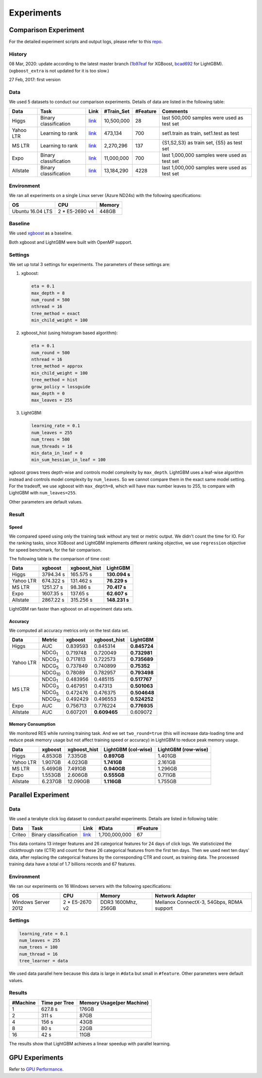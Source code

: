Experiments
===========

Comparison Experiment
---------------------

For the detailed experiment scripts and output logs, please refer to this `repo`_.

History
^^^^^^^
08 Mar, 2020: update according to the latest master branch (`1b97eaf <https://github.com/dmlc/xgboost/commit/1b97eaf7a74315bfa2c132d59f937a35408bcfd1>`__ for XGBoost, `bcad692 <https://github.com/microsoft/LightGBM/commit/bcad692e263e0317cab11032dd017c78f9e58e5f>`__ for LightGBM). (``xgboost_extra`` is not updated for it is too slow.)

27 Feb, 2017: first version

Data
^^^^

We used 5 datasets to conduct our comparison experiments. Details of data are listed in the following table:

+-----------+-----------------------+------------------------------------------------------------------------+-------------+----------+----------------------------------------------+
| Data      | Task                  | Link                                                                   | #Train\_Set | #Feature | Comments                                     |
+===========+=======================+========================================================================+=============+==========+==============================================+
| Higgs     | Binary classification | `link <https://archive.ics.uci.edu/ml/datasets/HIGGS>`__               | 10,500,000  | 28       | last 500,000 samples were used as test set   |
+-----------+-----------------------+------------------------------------------------------------------------+-------------+----------+----------------------------------------------+
| Yahoo LTR | Learning to rank      | `link <https://webscope.sandbox.yahoo.com/catalog.php?datatype=c>`__   | 473,134     | 700      | set1.train as train, set1.test as test       |
+-----------+-----------------------+------------------------------------------------------------------------+-------------+----------+----------------------------------------------+
| MS LTR    | Learning to rank      | `link <http://research.microsoft.com/en-us/projects/mslr/>`__          | 2,270,296   | 137      | {S1,S2,S3} as train set, {S5} as test set    |
+-----------+-----------------------+------------------------------------------------------------------------+-------------+----------+----------------------------------------------+
| Expo      | Binary classification | `link <http://stat-computing.org/dataexpo/2009/>`__                    | 11,000,000  | 700      | last 1,000,000 samples were used as test set |
+-----------+-----------------------+------------------------------------------------------------------------+-------------+----------+----------------------------------------------+
| Allstate  | Binary classification | `link <https://www.kaggle.com/c/ClaimPredictionChallenge>`__           | 13,184,290  | 4228     | last 1,000,000 samples were used as test set |
+-----------+-----------------------+------------------------------------------------------------------------+-------------+----------+----------------------------------------------+

Environment
^^^^^^^^^^^

We ran all experiments on a single Linux server (Azure ND24s) with the following specifications:

+------------------+-----------------+---------------------+
| OS               | CPU             | Memory              |
+==================+=================+=====================+
| Ubuntu 16.04 LTS | 2 \* E5-2690 v4 | 448GB               |
+------------------+-----------------+---------------------+

Baseline
^^^^^^^^

We used `xgboost`_ as a baseline.

Both xgboost and LightGBM were built with OpenMP support.

Settings
^^^^^^^^

We set up total 3 settings for experiments. The parameters of these settings are:

1. xgboost:

   .. code::

       eta = 0.1
       max_depth = 8
       num_round = 500
       nthread = 16
       tree_method = exact
       min_child_weight = 100

2. xgboost\_hist (using histogram based algorithm):

   .. code::

       eta = 0.1
       num_round = 500
       nthread = 16
       tree_method = approx
       min_child_weight = 100
       tree_method = hist
       grow_policy = lossguide
       max_depth = 0
       max_leaves = 255

3. LightGBM:

   .. code::

       learning_rate = 0.1
       num_leaves = 255
       num_trees = 500
       num_threads = 16
       min_data_in_leaf = 0
       min_sum_hessian_in_leaf = 100

xgboost grows trees depth-wise and controls model complexity by ``max_depth``.
LightGBM uses a leaf-wise algorithm instead and controls model complexity by ``num_leaves``.
So we cannot compare them in the exact same model setting. For the tradeoff, we use xgboost with ``max_depth=8``, which will have max number leaves to 255, to compare with LightGBM with ``num_leaves=255``.

Other parameters are default values.

Result
^^^^^^

Speed
'''''

We compared speed using only the training task without any test or metric output. We didn't count the time for IO. 
For the ranking tasks, since XGBoost and LightGBM implements different ranking objective, we use ``regression`` objective for speed benchmark, for the fair comparison.

The following table is the comparison of time cost:

+-----------+-----------+---------------+---------------+
| Data      | xgboost   | xgboost\_hist | LightGBM      |
+===========+===========+===============+===============+
| Higgs     | 3794.34 s | 165.575 s     | **130.094 s** |
+-----------+-----------+---------------+---------------+
| Yahoo LTR | 674.322 s | 131.462 s     | **76.229 s**  |
+-----------+-----------+---------------+---------------+
| MS LTR    | 1251.27 s | 98.386 s      | **70.417 s**  |
+-----------+-----------+---------------+---------------+
| Expo      | 1607.35 s | 137.65 s      | **62.607 s**  |
+-----------+-----------+---------------+---------------+
| Allstate  | 2867.22 s | 315.256 s     | **148.231 s** |
+-----------+-----------+---------------+---------------+

LightGBM ran faster than xgboost on all experiment data sets.

Accuracy
''''''''

We computed all accuracy metrics only on the test data set.

+-----------+-----------------+----------+-------------------+--------------+
| Data      | Metric          | xgboost  | xgboost\_hist     | LightGBM     |
+===========+=================+==========+===================+==============+
| Higgs     | AUC             | 0.839593 | 0.845314          | **0.845724** |
+-----------+-----------------+----------+-------------------+--------------+
| Yahoo LTR | NDCG\ :sub:`1`  | 0.719748 | 0.720049          | **0.732981** |
|           +-----------------+----------+-------------------+--------------+
|           | NDCG\ :sub:`3`  | 0.717813 | 0.722573          | **0.735689** |
|           +-----------------+----------+-------------------+--------------+
|           | NDCG\ :sub:`5`  | 0.737849 | 0.740899          | **0.75352**  |
|           +-----------------+----------+-------------------+--------------+
|           | NDCG\ :sub:`10` | 0.78089  | 0.782957          | **0.793498** |
+-----------+-----------------+----------+-------------------+--------------+
| MS LTR    | NDCG\ :sub:`1`  | 0.483956 | 0.485115          | **0.517767** |
|           +-----------------+----------+-------------------+--------------+
|           | NDCG\ :sub:`3`  | 0.467951 | 0.47313           | **0.501063** |
|           +-----------------+----------+-------------------+--------------+
|           | NDCG\ :sub:`5`  | 0.472476 | 0.476375          | **0.504648** |
|           +-----------------+----------+-------------------+--------------+
|           | NDCG\ :sub:`10` | 0.492429 | 0.496553          | **0.524252** |
+-----------+-----------------+----------+-------------------+--------------+
| Expo      | AUC             | 0.756713 | 0.776224          | **0.776935** |
+-----------+-----------------+----------+-------------------+--------------+
| Allstate  | AUC             | 0.607201 | **0.609465**      |  0.609072    |
+-----------+-----------------+----------+-------------------+--------------+

Memory Consumption
''''''''''''''''''

We monitored RES while running training task. And we set ``two_round=true`` (this will increase data-loading time and
reduce peak memory usage but not affect training speed or accuracy) in LightGBM to reduce peak memory usage.

+-----------+---------+---------------+--------------------+--------------------+
| Data      | xgboost | xgboost\_hist | LightGBM (col-wise)|LightGBM (row-wise) |
+===========+=========+===============+====================+====================+
| Higgs     | 4.853GB | 7.335GB       | **0.897GB**        |     1.401GB        |
+-----------+---------+---------------+--------------------+--------------------+
| Yahoo LTR | 1.907GB | 4.023GB       | **1.741GB**        |     2.161GB        |
+-----------+---------+---------------+--------------------+--------------------+
| MS LTR    | 5.469GB | 7.491GB       | **0.940GB**        |     1.296GB        |
+-----------+---------+---------------+--------------------+--------------------+
| Expo      | 1.553GB | 2.606GB       | **0.555GB**        |     0.711GB        |
+-----------+---------+---------------+--------------------+--------------------+
| Allstate  | 6.237GB | 12.090GB      | **1.116GB**        |     1.755GB        |
+-----------+---------+---------------+--------------------+--------------------+

Parallel Experiment
-------------------

Data
^^^^

We used a terabyte click log dataset to conduct parallel experiments. Details are listed in following table:

+--------+-----------------------+---------+---------------+----------+
| Data   | Task                  | Link    | #Data         | #Feature |
+========+=======================+=========+===============+==========+
| Criteo | Binary classification | `link`_ | 1,700,000,000 | 67       |
+--------+-----------------------+---------+---------------+----------+

This data contains 13 integer features and 26 categorical features for 24 days of click logs.
We statisticized the clickthrough rate (CTR) and count for these 26 categorical features from the first ten days.
Then we used next ten days' data, after replacing the categorical features by the corresponding CTR and count, as training data.
The processed training data have a total of 1.7 billions records and 67 features.

Environment
^^^^^^^^^^^

We ran our experiments on 16 Windows servers with the following specifications:

+---------------------+-----------------+---------------------+-------------------------------------------+
| OS                  | CPU             | Memory              | Network Adapter                           |
+=====================+=================+=====================+===========================================+
| Windows Server 2012 | 2 \* E5-2670 v2 | DDR3 1600Mhz, 256GB | Mellanox ConnectX-3, 54Gbps, RDMA support |
+---------------------+-----------------+---------------------+-------------------------------------------+

Settings
^^^^^^^^

.. code::

    learning_rate = 0.1
    num_leaves = 255
    num_trees = 100
    num_thread = 16
    tree_learner = data

We used data parallel here because this data is large in ``#data`` but small in ``#feature``. Other parameters were default values.

Results
^^^^^^^

+----------+---------------+---------------------------+
| #Machine | Time per Tree | Memory Usage(per Machine) |
+==========+===============+===========================+
| 1        | 627.8 s       | 176GB                     |
+----------+---------------+---------------------------+
| 2        | 311 s         | 87GB                      |
+----------+---------------+---------------------------+
| 4        | 156 s         | 43GB                      |
+----------+---------------+---------------------------+
| 8        | 80 s          | 22GB                      |
+----------+---------------+---------------------------+
| 16       | 42 s          | 11GB                      |
+----------+---------------+---------------------------+

The results show that LightGBM achieves a linear speedup with parallel learning.

GPU Experiments
---------------

Refer to `GPU Performance <./GPU-Performance.rst>`__.

.. _repo: https://github.com/guolinke/boosting_tree_benchmarks

.. _xgboost: https://github.com/dmlc/xgboost

.. _link: http://labs.criteo.com/2013/12/download-terabyte-click-logs/

